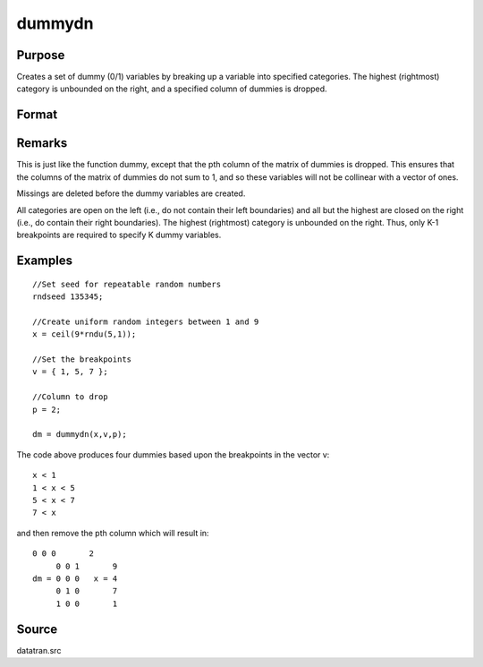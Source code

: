 
dummydn
==============================================

Purpose
----------------

Creates a set of dummy (0/1) variables by breaking
up a variable into specified categories. The
highest (rightmost) category is unbounded on the
right, and a specified column of dummies is dropped.

Format
----------------
.. function:: dummydn(x, v, p)

    :param x: 
    :type x: Nx1 vector of data to be broken up into dummy
        variables

    :param v:  These categories should not
        overlap.
    :type v: (K-1)x1 vector specifying the K-1 breakpoints
        (these must be in ascending order) that determine the K
        categories to be used

    :param p: ,K], specifying
        which column should be dropped in the matrix of
        dummy variables.
    :type p: positive integer in the range [1

    :returns: y (*Nx(K-1) matrix*) containing the K-1 dummy variables.

Remarks
-------

This is just like the function dummy, except that the pth column of the
matrix of dummies is dropped. This ensures that the columns of the
matrix of dummies do not sum to 1, and so these variables will not be
collinear with a vector of ones.

Missings are deleted before the dummy variables are created.

All categories are open on the left (i.e., do not contain their left
boundaries) and all but the highest are closed on the right (i.e., do
contain their right boundaries). The highest (rightmost) category is
unbounded on the right. Thus, only K-1 breakpoints are required to
specify K dummy variables.


Examples
----------------

::

    //Set seed for repeatable random numbers
    rndseed 135345;
    
    //Create uniform random integers between 1 and 9
    x = ceil(9*rndu(5,1));
    
    //Set the breakpoints
    v = { 1, 5, 7 };
    
    //Column to drop
    p = 2;
    
    dm = dummydn(x,v,p);

The code above produces four dummies based upon the breakpoints in the vector v:

::

    x < 1
    1 < x < 5
    5 < x < 7
    7 < x

and then remove the pth column which will result in:

::

    0 0 0       2 
         0 0 1       9 
    dm = 0 0 0   x = 4 
         0 1 0       7 
         1 0 0       1

Source
------

datatran.src

.. seealso:: Functions :func:`dummy`, :func:`dummybr`, :func:`code`, :func:`recode`, :func:`reclassifyCuts`, :func:`substute`, :func:`rescale`, :func:`reclassify`
